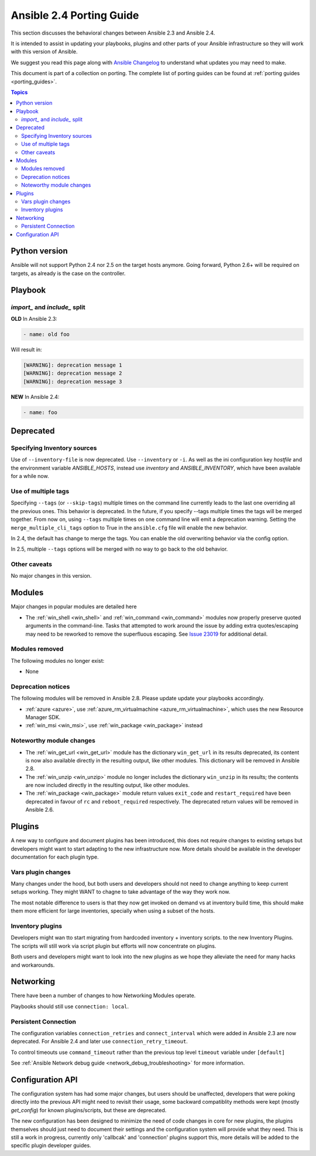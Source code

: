 .. _porting_2.4_guide:

*************************
Ansible 2.4 Porting Guide
*************************

This section discusses the behavioral changes between Ansible 2.3 and Ansible 2.4.

It is intended to assist in updating your playbooks, plugins and other parts of your Ansible infrastructure so they will work with this version of Ansible.


We suggest you read this page along with `Ansible Changelog <https://github.com/ansible/ansible/blob/stable-2.4/CHANGELOG.md#2.4>`_ to understand what updates you may need to make.

This document is part of a collection on porting. The complete list of porting guides can be found at :ref:`porting guides <porting_guides>`.

.. contents:: Topics

Python version
==============

Ansible will not support Python 2.4 nor 2.5 on the target hosts anymore. Going forward, Python 2.6+ will be required on targets, as already is the case on the controller.

Playbook
========

`import_` and `include_` split
------------------------------


**OLD** In Ansible 2.3:

.. code-block:: yaml

    - name: old foo

Will result in:

.. code-block:: yaml

   [WARNING]: deprecation message 1
   [WARNING]: deprecation message 2
   [WARNING]: deprecation message 3


**NEW** In Ansible 2.4:


.. code-block:: yaml

   - name: foo




Deprecated
==========

Specifying Inventory sources
-----------------------------

Use of ``--inventory-file`` is now deprecated. Use ``--inventory`` or ``-i``.
As well as the ini configuration key `hostfile` and the environment variable `ANSIBLE_HOSTS`,
instead use `inventory` and `ANSIBLE_INVENTORY`, which have been available for a while now.


Use of multiple tags
--------------------

Specifying ``--tags`` (or ``--skip-tags``) multiple times on the command line currently leads to the last one overriding all the previous ones. This behavior is deprecated. In the future, if you specify --tags multiple times the tags will be merged together. From now on, using ``--tags`` multiple times on one command line will emit a deprecation warning. Setting the ``merge_multiple_cli_tags`` option to True in the ``ansible.cfg`` file will enable the new behavior.

In 2.4, the default has change to merge the tags. You can enable the old overwriting behavior via the config option.

In 2.5, multiple ``--tags`` options will be merged with no way to go back to the old behavior.


Other caveats
-------------

No major changes in this version.

Modules
=======

Major changes in popular modules are detailed here

* The :ref:`win_shell <win_shell>` and :ref:`win_command <win_command>` modules now properly preserve quoted arguments in the command-line. Tasks that attempted to work around the issue by adding extra quotes/escaping may need to be reworked to remove the superfluous escaping. See `Issue 23019 <https://github.com/ansible/ansible/issues/23019>`_ for additional detail.

Modules removed
---------------

The following modules no longer exist:

* None

Deprecation notices
-------------------

The following modules will be removed in Ansible 2.8. Please update update your playbooks accordingly.

* :ref:`azure <azure>`, use :ref:`azure_rm_virtualmachine <azure_rm_virtualmachine>`, which uses the new Resource Manager SDK.
* :ref:`win_msi <win_msi>`, use :ref:`win_package <win_package>` instead

Noteworthy module changes
-------------------------

* The :ref:`win_get_url <win_get_url>`  module has the dictionary ``win_get_url`` in its results deprecated, its content is now also available directly in the resulting output, like other modules. This dictionary will be removed in Ansible 2.8.
* The :ref:`win_unzip <win_unzip>` module no longer includes the dictionary ``win_unzip`` in its results; the contents are now included directly in the resulting output, like other modules.
* The :ref:`win_package <win_package>` module return values ``exit_code`` and ``restart_required`` have been deprecated in favour of ``rc`` and ``reboot_required`` respectively. The deprecated return values will be removed in Ansible 2.6.


Plugins
=======

A new way to configure and document plugins has been introduced, this does not require changes to existing setups but developers might want to start adapting to the new infrastructure now. More details should be available in the developer documentation for each plugin type.

Vars plugin changes
-------------------

Many changes under the hood, but both users and developers should not need to change anything to keep current setups working. They might WANT to chagne to take advantage of the way they work now.

The most notable difference to users is that they now get invoked on demand vs at inventory build time, this should make them more efficient for large inventories, specially when using a subset of the hosts.

Inventory plugins
-----------------

Developers might wan tto start migrating from hardcoded inventory + inventory scripts. to the new Inventory Plugins. The scripts will still work via script plugin but efforts will now concentrate on plugins.

Both users and developers might want to look into the new plugins as we hope they alleviate the need for many hacks and workarounds.


Networking
==========

There have been a number of changes to how Networking Modules operate.

Playbooks should still use ``connection: local``.

Persistent Connection
---------------------

The configuration variables ``connection_retries`` and ``connect_interval`` which were added in Ansible 2.3 are now deprecated. For Ansible 2.4 and later use ``connection_retry_timeout``.

To control timeouts use ``command_timeout`` rather than the previous top level ``timeout`` variable under ``[default]``

See :ref:`Ansible Network debug guide <network_debug_troubleshooting>` for more information.


Configuration API
=================

The configuration system has had some major changes, but users should be unaffected, developers that were poking directly into the previous API might need to revisit their usage, some backward compatiblity methods were kept (mostly `get_config`) for known plugins/scripts, but these are deprecated.

The new configuration has been designed to minimize the need of code changes in core for new plugins, the plugins themselves should just need to document their settings and the configuration system will provide what they need. This is still a work in progress, currently only 'callbcak' and 'connection' plugins support this, more details will be added to the specific plugin developer guides.
